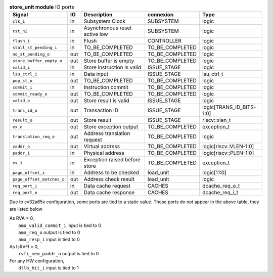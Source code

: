 ..
   Copyright 2024 Thales DIS France SAS
   Licensed under the Solderpad Hardware License, Version 2.1 (the "License");
   you may not use this file except in compliance with the License.
   SPDX-License-Identifier: Apache-2.0 WITH SHL-2.1
   You may obtain a copy of the License at https://solderpad.org/licenses/

   Original Author: Jean-Roch COULON - Thales

.. _CVA6_store_unit_ports:

.. list-table:: **store_unit module** IO ports
   :header-rows: 1

   * - Signal
     - IO
     - Description
     - connexion
     - Type

   * - ``clk_i``
     - in
     - Subsystem Clock
     - SUBSYSTEM
     - logic

   * - ``rst_ni``
     - in
     - Asynchronous reset active low
     - SUBSYSTEM
     - logic

   * - ``flush_i``
     - in
     - Flush
     - CONTROLLER
     - logic

   * - ``stall_st_pending_i``
     - in
     - TO_BE_COMPLETED
     - TO_BE_COMPLETED
     - logic

   * - ``no_st_pending_o``
     - out
     - TO_BE_COMPLETED
     - TO_BE_COMPLETED
     - logic

   * - ``store_buffer_empty_o``
     - out
     - Store buffer is empty
     - TO_BE_COMPLETED
     - logic

   * - ``valid_i``
     - in
     - Store instruction is valid
     - ISSUE_STAGE
     - logic

   * - ``lsu_ctrl_i``
     - in
     - Data input
     - ISSUE_STAGE
     - lsu_ctrl_t

   * - ``pop_st_o``
     - out
     - TO_BE_COMPLETED
     - TO_BE_COMPLETED
     - logic

   * - ``commit_i``
     - in
     - Instruction commit
     - TO_BE_COMPLETED
     - logic

   * - ``commit_ready_o``
     - out
     - TO_BE_COMPLETED
     - TO_BE_COMPLETED
     - logic

   * - ``valid_o``
     - out
     - Store result is valid
     - ISSUE_STAGE
     - logic

   * - ``trans_id_o``
     - out
     - Transaction ID
     - ISSUE_STAGE
     - logic[TRANS_ID_BITS-1:0]

   * - ``result_o``
     - out
     - Store result
     - ISSUE_STAGE
     - riscv::xlen_t

   * - ``ex_o``
     - out
     - Store exception output
     - TO_BE_COMPLETED
     - exception_t

   * - ``translation_req_o``
     - out
     - Address translation request
     - TO_BE_COMPLETED
     - logic

   * - ``vaddr_o``
     - out
     - Virtual address
     - TO_BE_COMPLETED
     - logic[riscv::VLEN-1:0]

   * - ``paddr_i``
     - in
     - Physical address
     - TO_BE_COMPLETED
     - logic[riscv::PLEN-1:0]

   * - ``ex_i``
     - in
     - Exception raised before store
     - TO_BE_COMPLETED
     - exception_t

   * - ``page_offset_i``
     - in
     - Address to be checked
     - load_unit
     - logic[11:0]

   * - ``page_offset_matches_o``
     - out
     - Address check result
     - load_unit
     - logic

   * - ``req_port_i``
     - in
     - Data cache request
     - CACHES
     - dcache_req_o_t

   * - ``req_port_o``
     - out
     - Data cache response
     - CACHES
     - dcache_req_i_t

Due to cv32a65x configuration, some ports are tied to a static value. These ports do not appear in the above table, they are listed below

| As RVA = 0,
|   ``amo_valid_commit_i`` input is tied to 0
|   ``amo_req_o`` output is tied to 0
|   ``amo_resp_i`` input is tied to 0
| As IsRVFI = 0,
|   ``rvfi_mem_paddr_o`` output is tied to 0
| For any HW configuration,
|   ``dtlb_hit_i`` input is tied to 1

